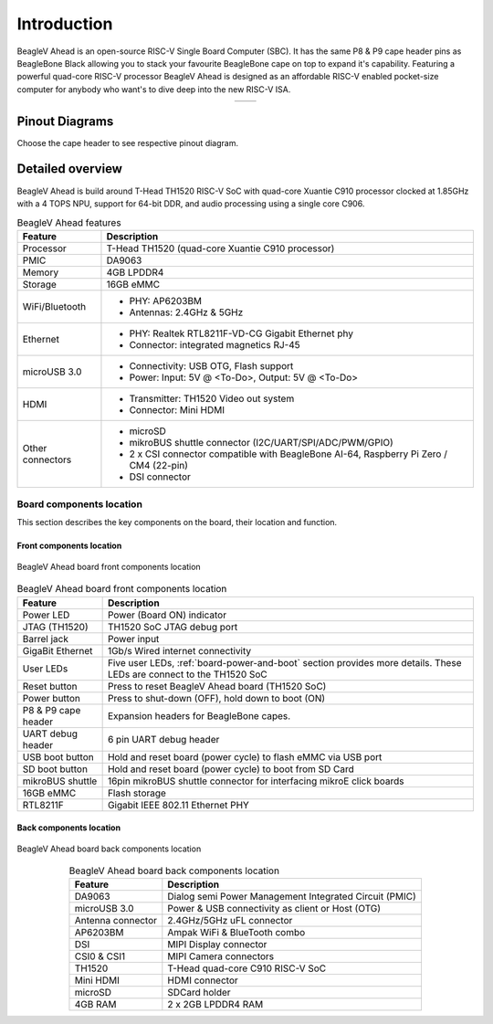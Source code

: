.. _beaglev-ahead-introduction:

Introduction
#############

BeagleV Ahead is an open-source RISC-V Single Board Computer (SBC). It has the same P8 & P9 cape header pins as 
BeagleBone Black allowing you to stack your favourite BeagleBone cape on top to expand it's capability. 
Featuring a powerful quad-core RISC-V processor BeagleV Ahead is designed as an affordable 
RISC-V enabled pocket-size computer for anybody who want's to dive deep into the new RISC-V ISA.

.. table::
   :align: center
   :widths: auto

   +----------------------------------------------------+---------------------------------------------------------+
   | .. image:: media/product-pictures/front.*          | .. image:: media/product-pictures/back.*                |
   |    :width: 700                                     |       :width: 700                                       |
   |    :align: center                                  |       :align: center                                    |
   |    :alt: BeagleV Ahead front                       |       :alt: BeagleV Ahead back                          |
   +----------------------------------------------------+---------------------------------------------------------+

Pinout Diagrams
***************

Choose the cape header to see respective pinout diagram.

.. tabs::

   .. group-tab:: P8 cape header

        .. figure:: media/pinout/BeagleV-Ahead-P8.*
            :align: center
            :alt: BeagleV Ahead P8 cape header pinout

            BeagleV Ahead P8 cape header pinout


   .. group-tab:: P9 cape header

        .. figure:: media/pinout/BeagleV-Ahead-P9.*
            :align: center
            :alt: BeagleV Ahead P9 cape header pinout

            BeagleV Ahead P9 cape header pinout

.. _beaglev-ahead-detaild-overview:

Detailed overview
******************

BeagleV Ahead is build around T-Head TH1520 RISC-V SoC with quad-core 
Xuantie C910 processor clocked at 1.85GHz with a 4 TOPS NPU, support for 
64-bit DDR, and audio processing using a single core C906.

.. table:: BeagleV Ahead features
        
    +----------------------------+---------------------------------------------------------------------------+
    | Feature                    | Description                                                               |
    +============================+===========================================================================+
    | Processor                  | T-Head TH1520 (quad-core Xuantie C910 processor)                          |
    +----------------------------+---------------------------------------------------------------------------+
    | PMIC                       | DA9063                                                                    |
    +----------------------------+---------------------------------------------------------------------------+
    | Memory                     | 4GB LPDDR4                                                                |
    +----------------------------+---------------------------------------------------------------------------+
    | Storage                    | 16GB eMMC                                                                 |
    +----------------------------+---------------------------------------------------------------------------+
    | WiFi/Bluetooth             | - PHY: AP6203BM                                                           |
    |                            | - Antennas: 2.4GHz & 5GHz                                                 |
    +----------------------------+---------------------------------------------------------------------------+
    | Ethernet                   | - PHY: Realtek RTL8211F-VD-CG Gigabit Ethernet phy                        |
    |                            | - Connector: integrated magnetics RJ-45                                   |
    +----------------------------+---------------------------------------------------------------------------+
    | microUSB 3.0               | - Connectivity: USB OTG, Flash support                                    |
    |                            | - Power: Input: 5V @ <To-Do>, Output: 5V @ <To-Do>                        |
    +----------------------------+---------------------------------------------------------------------------+
    | HDMI                       | - Transmitter: TH1520 Video out system                                    |
    |                            | - Connector: Mini HDMI                                                    |
    +----------------------------+---------------------------------------------------------------------------+
    | Other connectors           | - microSD                                                                 |
    |                            | - mikroBUS shuttle connector (I2C/UART/SPI/ADC/PWM/GPIO)                  |
    |                            | - 2 x CSI connector compatible with BeagleBone AI-64,                     |
    |                            |   Raspberry Pi Zero / CM4 (22-pin)                                        |
    |                            | - DSI connector                                                           |
    +----------------------------+---------------------------------------------------------------------------+

Board components location
==========================

This section describes the key components on the board, their location and function.

Front components location
-------------------------

.. figure:: media/components-front.*
    :width: 1400
    :align: center
    :alt: BeagleV Ahead board front components location

    BeagleV Ahead board front components location


.. table:: BeagleV Ahead board front components location
    :align: center
        
    +----------------------------+---------------------------------------------------------------------------+
    | Feature                    | Description                                                               |
    +============================+===========================================================================+
    | Power LED                  | Power (Board ON) indicator                                                |
    +----------------------------+---------------------------------------------------------------------------+
    | JTAG (TH1520)              | TH1520 SoC JTAG debug port                                                |
    +----------------------------+---------------------------------------------------------------------------+
    | Barrel jack                | Power input                                                               |
    +----------------------------+---------------------------------------------------------------------------+
    | GigaBit Ethernet           | 1Gb/s Wired internet connectivity                                         |
    +----------------------------+---------------------------------------------------------------------------+
    | User LEDs                  | Five user LEDs, :ref:`board-power-and-boot` section provides more details.|
    |                            | These LEDs are connect to the TH1520 SoC                                  |
    +----------------------------+---------------------------------------------------------------------------+
    | Reset button               | Press to reset BeagleV Ahead board (TH1520 SoC)                           |
    +----------------------------+---------------------------------------------------------------------------+
    | Power button               | Press to shut-down (OFF), hold down to boot (ON)                          |
    +----------------------------+---------------------------------------------------------------------------+
    | P8 & P9 cape header        | Expansion headers for BeagleBone capes.                                   |
    +----------------------------+---------------------------------------------------------------------------+
    | UART debug header          | 6 pin UART debug header                                                   |
    +----------------------------+---------------------------------------------------------------------------+
    | USB boot button            | Hold and reset board (power cycle) to flash eMMC via USB port             |
    +----------------------------+---------------------------------------------------------------------------+
    | SD boot button             | Hold and reset board (power cycle) to boot from SD Card                   |
    +----------------------------+---------------------------------------------------------------------------+
    | mikroBUS shuttle           | 16pin mikroBUS shuttle connector for interfacing mikroE click boards      |
    +----------------------------+---------------------------------------------------------------------------+
    | 16GB eMMC                  | Flash storage                                                             |
    +----------------------------+---------------------------------------------------------------------------+
    | RTL8211F                   | Gigabit IEEE 802.11 Ethernet PHY                                          |
    +----------------------------+---------------------------------------------------------------------------+


Back components location
-------------------------

.. figure:: media/components-back.*
    :width: 1400
    :align: center
    :alt: BeagleV Ahead board back components location

    BeagleV Ahead board back components location


.. table:: BeagleV Ahead board back components location
    :align: center
        
    +----------------------------+---------------------------------------------------------------------------+
    | Feature                    | Description                                                               |
    +============================+===========================================================================+
    | DA9063                     | Dialog semi Power Management Integrated Circuit (PMIC)                    |
    +----------------------------+---------------------------------------------------------------------------+
    | microUSB 3.0               | Power & USB connectivity as client or Host (OTG)                          |
    +----------------------------+---------------------------------------------------------------------------+
    | Antenna connector          | 2.4GHz/5GHz uFL connector                                                 |
    +----------------------------+---------------------------------------------------------------------------+
    | AP6203BM                   | Ampak WiFi & BlueTooth combo                                              |
    +----------------------------+---------------------------------------------------------------------------+
    | DSI                        | MIPI Display connector                                                    |
    +----------------------------+---------------------------------------------------------------------------+
    | CSI0 & CSI1                | MIPI Camera connectors                                                    |
    +----------------------------+---------------------------------------------------------------------------+
    | TH1520                     | T-Head quad-core C910 RISC-V SoC                                          |
    +----------------------------+---------------------------------------------------------------------------+
    | Mini HDMI                  | HDMI connector                                                            |
    +----------------------------+---------------------------------------------------------------------------+
    | microSD                    | SDCard holder                                                             |
    +----------------------------+---------------------------------------------------------------------------+
    | 4GB RAM                    | 2 x 2GB LPDDR4 RAM                                                        |
    +----------------------------+---------------------------------------------------------------------------+

